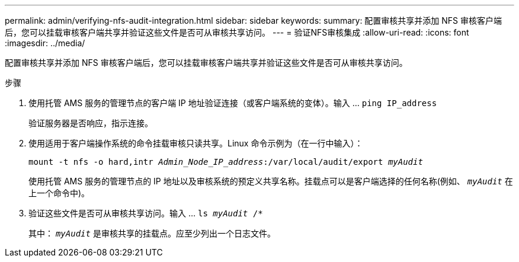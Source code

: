 ---
permalink: admin/verifying-nfs-audit-integration.html 
sidebar: sidebar 
keywords:  
summary: 配置审核共享并添加 NFS 审核客户端后，您可以挂载审核客户端共享并验证这些文件是否可从审核共享访问。 
---
= 验证NFS审核集成
:allow-uri-read: 
:icons: font
:imagesdir: ../media/


[role="lead"]
配置审核共享并添加 NFS 审核客户端后，您可以挂载审核客户端共享并验证这些文件是否可从审核共享访问。

.步骤
. 使用托管 AMS 服务的管理节点的客户端 IP 地址验证连接（或客户端系统的变体）。输入 ... `ping IP_address`
+
验证服务器是否响应，指示连接。

. 使用适用于客户端操作系统的命令挂载审核只读共享。Linux 命令示例为（在一行中输入）：
+
`mount -t nfs -o hard,intr _Admin_Node_IP_address_:/var/local/audit/export _myAudit_`

+
使用托管 AMS 服务的管理节点的 IP 地址以及审核系统的预定义共享名称。挂载点可以是客户端选择的任何名称(例如、 `_myAudit_` 在上一个命令中)。

. 验证这些文件是否可从审核共享访问。输入 ... `ls _myAudit_ /*`
+
其中： `_myAudit_` 是审核共享的挂载点。应至少列出一个日志文件。


